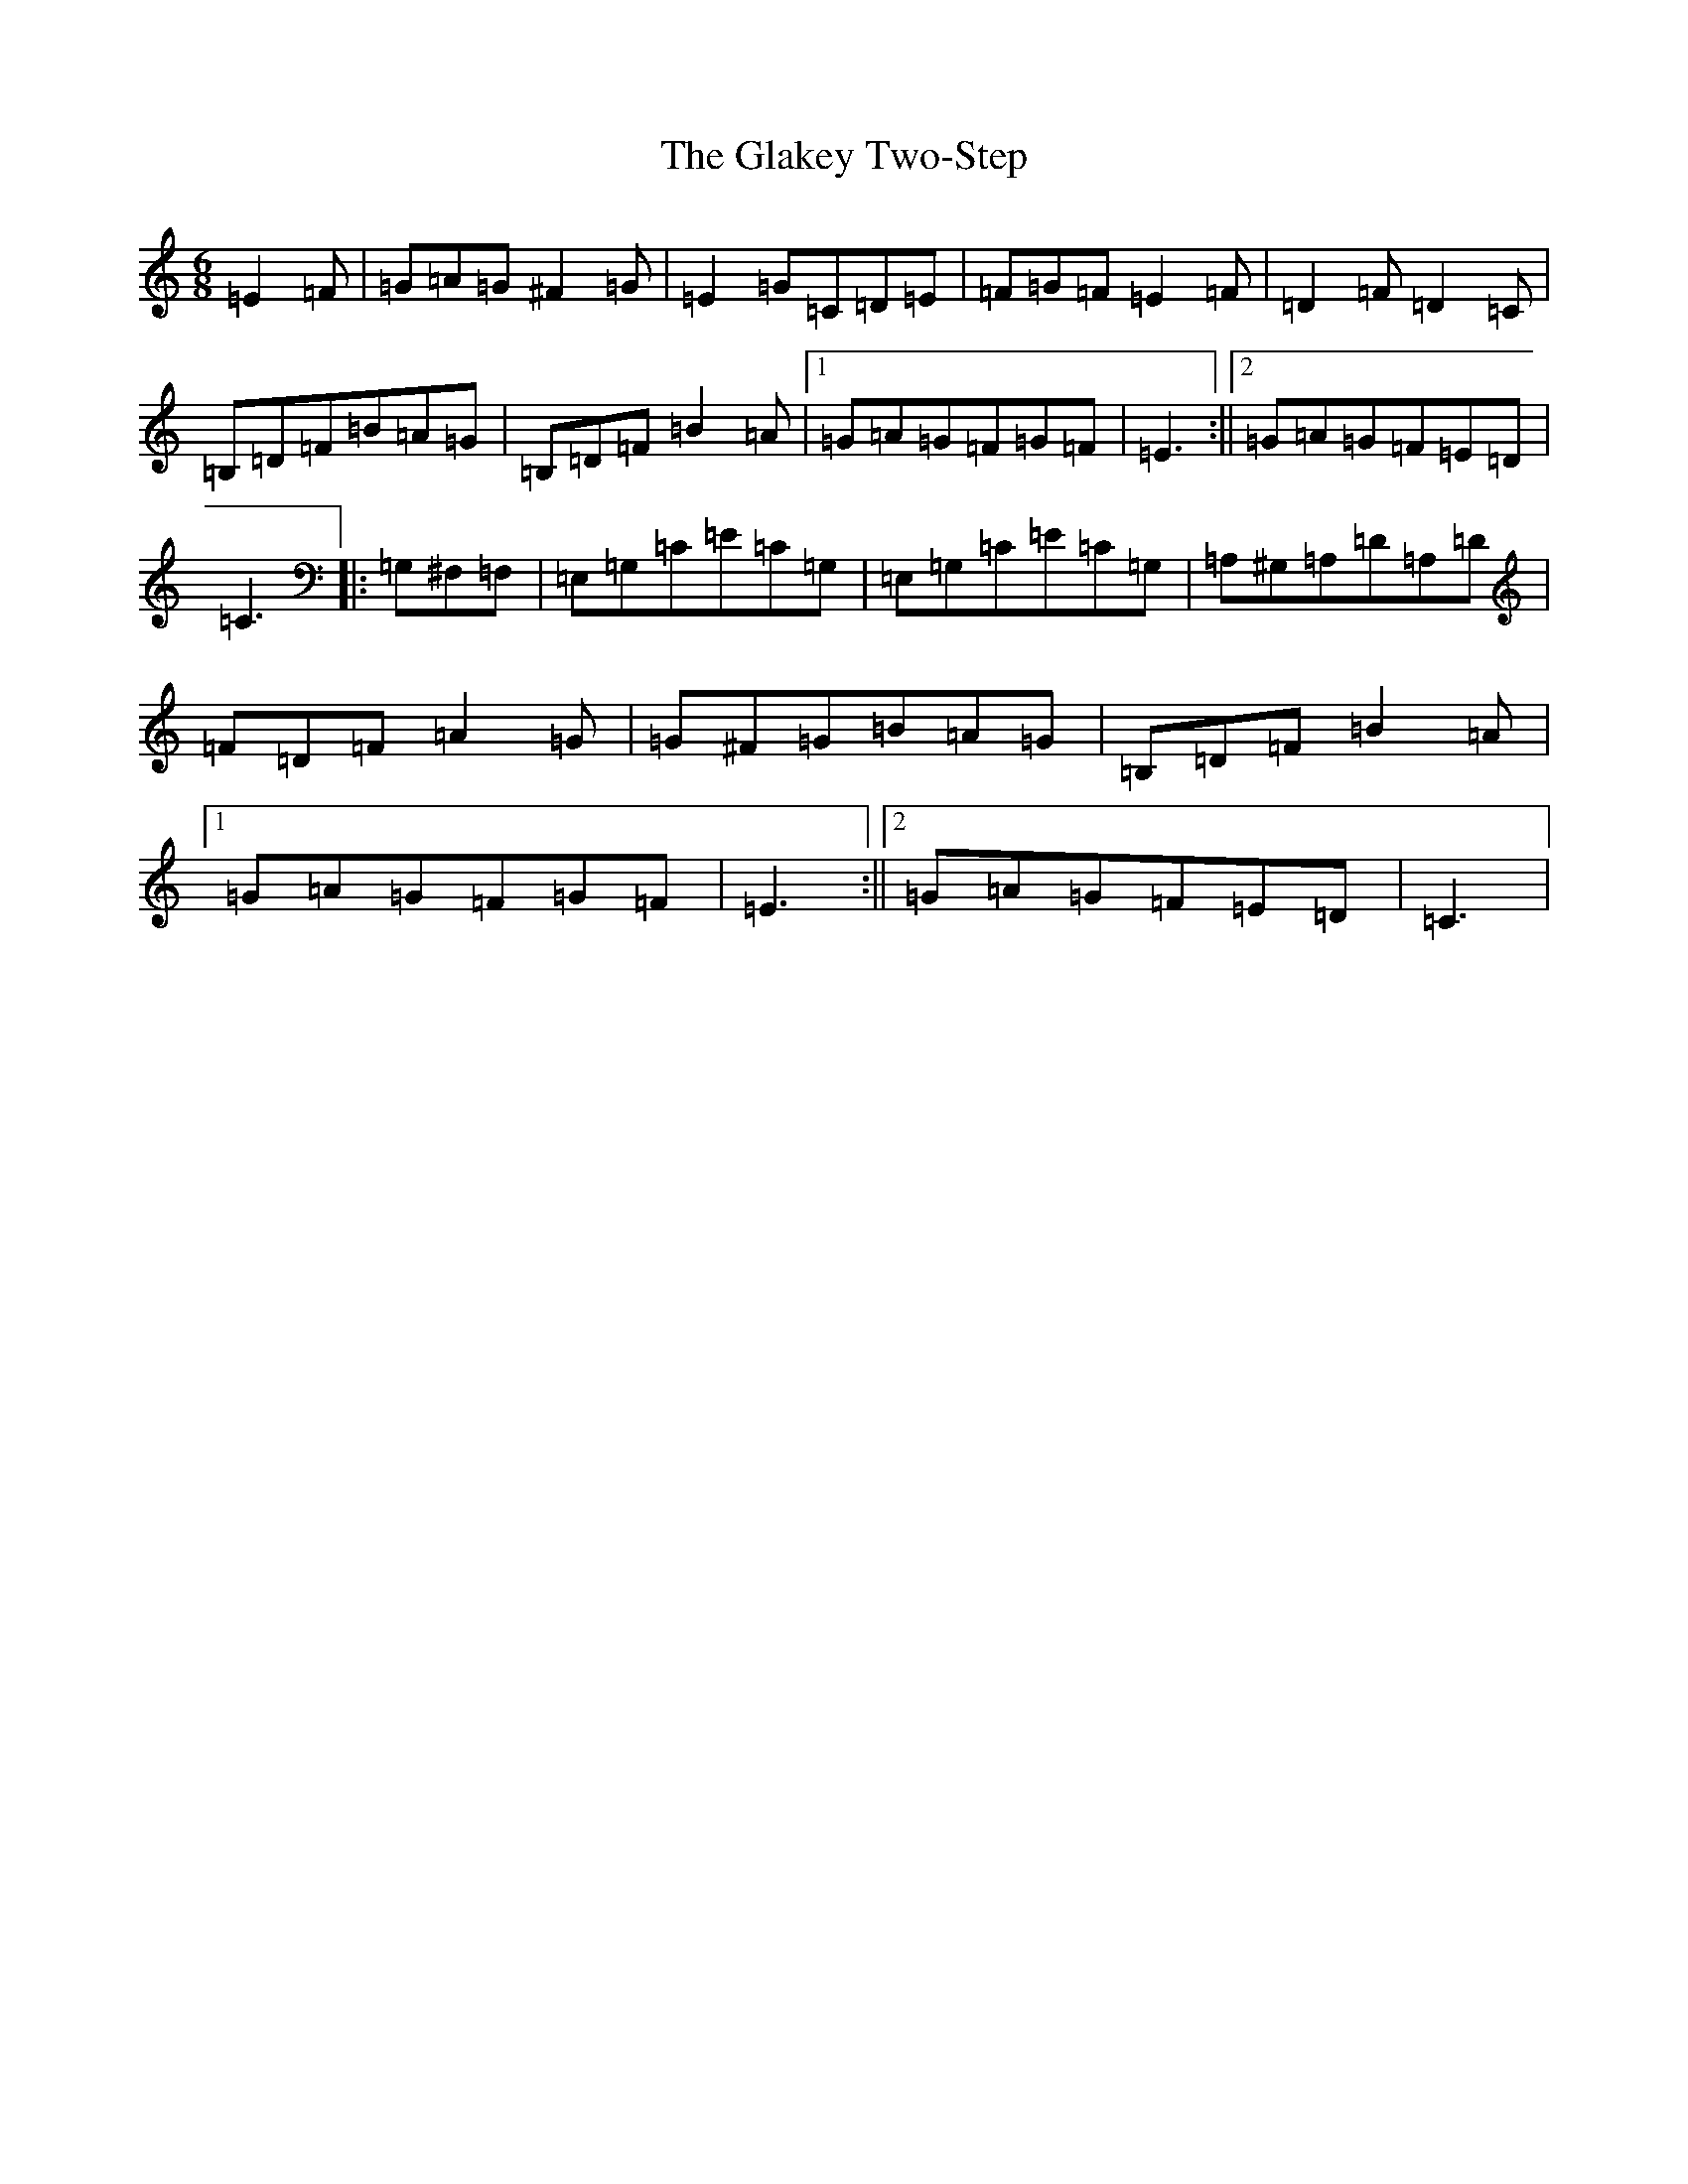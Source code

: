 X: 8017
T: Glakey Two-Step, The
S: https://thesession.org/tunes/12729#setting21525
R: hornpipe
M:6/8
L:1/8
K: C Major
=E2=F|=G=A=G^F2=G|=E2=G=C=D=E|=F=G=F=E2=F|=D2=F=D2=C|=B,=D=F=B=A=G|=B,=D=F=B2=A|1=G=A=G=F=G=F|=E3:||2=G=A=G=F=E=D|=C3|:=G,^F,=F,|=E,=G,=C=E=C=G,|=E,=G,=C=E=C=G,|=A,^G,=A,=D=A,=D|=F=D=F=A2=G|=G^F=G=B=A=G|=B,=D=F=B2=A|1=G=A=G=F=G=F|=E3:||2=G=A=G=F=E=D|=C3|